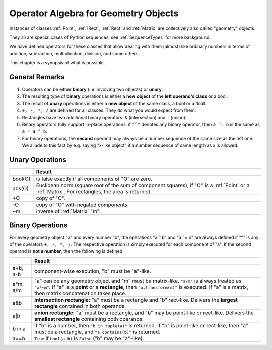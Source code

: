 .. _Algebra:

Operator Algebra for Geometry Objects
======================================
Instances of classes :ref:`Point`, :ref:`IRect`, :ref:`Rect` and :ref:`Matrix` are collectively also called "geometry" objects.

They all are special cases of Python sequences, see :ref:`SequenceTypes` for more background.

We have defined operators for these classes that allow dealing with them (almost) like ordinary numbers in terms of addition, subtraction, multiplication, division, and some others.

This chapter is a synopsis of what is possible.

General Remarks
-----------------
1. Operators can be either **binary** (i.e. involving two objects) or **unary**.

2. The resulting type of **binary** operations is either a **new object** of the **left operand's class** or a bool.

3. The result of **unary** operations is either a **new object** of the same class, a bool or a float.

4. ``+, -, *, /`` are defined for all classes. They do what you would expect from them.

5. Rectangles have two additional binary operators: ``&`` (intersection) and ``|`` (union).

6. Binary operators fully support in-place operations: if ``"°"`` denotes any binary operator, then ``a °= b`` is the same as ``a = a ° b``.

7. For binary operations, the **second** operand may always be a number sequence of the same size as the left one. We allude to this fact by e.g. saying "x-like object" if a number sequence of same length as x is allowed.

Unary Operations
------------------

+---------+---------------------------------------------------------------+
|         | **Result**                                                    |
+=========+===============================================================+
| bool(O) | is false exactly if all components of "O" are zero.           |
+---------+---------------------------------------------------------------+
| abs(O)  | Euclidean norm (square root of the sum of component           |
|         | squares), if "O" is a :ref:`Point` or a :ref:`Matrix`.        |
|         | For rectangles, the area is returned.                         |
+---------+---------------------------------------------------------------+
| +O      | copy of "O".                                                  |
+---------+---------------------------------------------------------------+
| -O      | copy of "O" with negated components.                          |
+---------+---------------------------------------------------------------+
| ~m      | inverse of :ref:`Matrix` "m".                                 |
+---------+---------------------------------------------------------------+



Binary Operations
------------------
For every geometry object "a" and every number "b", the operations "a ° b" and "a °= b" are always defined if "°" is any of the operators ``+, -, *, /``. The respective operation is simply executed for each component of "a". If the second operand is **not a number**, then the following is defined:

+--------+---------------------------------------------------------------+
|        | **Result**                                                    |
+========+===============================================================+
| a+b,   | component-wise execution, "b" must be "a"-like.               |
| a-b    |                                                               |
+--------+---------------------------------------------------------------+
| a*m,   | "a" can be any geometry object and "m" must be matrix-like.   |
| a/m    | ``"a/m"`` is always treated as ``"a*~m"``.                    |
|        | If "a" is a **point** or a **rectangle**, then                |
|        | ``"a.transform(m)"`` is executed. If "a" is a matrix, then    |
|        | matrix concatenation takes place.                             |
+--------+---------------------------------------------------------------+
| a&b    | **intersection rectangle:** "a" must be a rectangle and       |
|        | "b" rect-like. Delivers the **largest rectangle**             |
|        | contained in both operands.                                   |
+--------+---------------------------------------------------------------+
| a|b    | **union rectangle:** "a" must be a rectangle, and "b"         |
|        | may be point-like or rect-like.                               |
|        | Delivers the **smallest rectangle** containing both operands. |
+--------+---------------------------------------------------------------+
| b in a | if "b" is a number, then ``"b in tuple(a)"`` is returned.     |
|        | If "b" is point-like or rect-like, then "a" must be a         |
|        | rectangle, and ``"a.contains(b)"`` is returned.               |
+--------+---------------------------------------------------------------+
| a==b   | ``True`` if ``bool(a-b)`` is ``False`` ("b" may be "a"-like). |
+--------+---------------------------------------------------------------+
